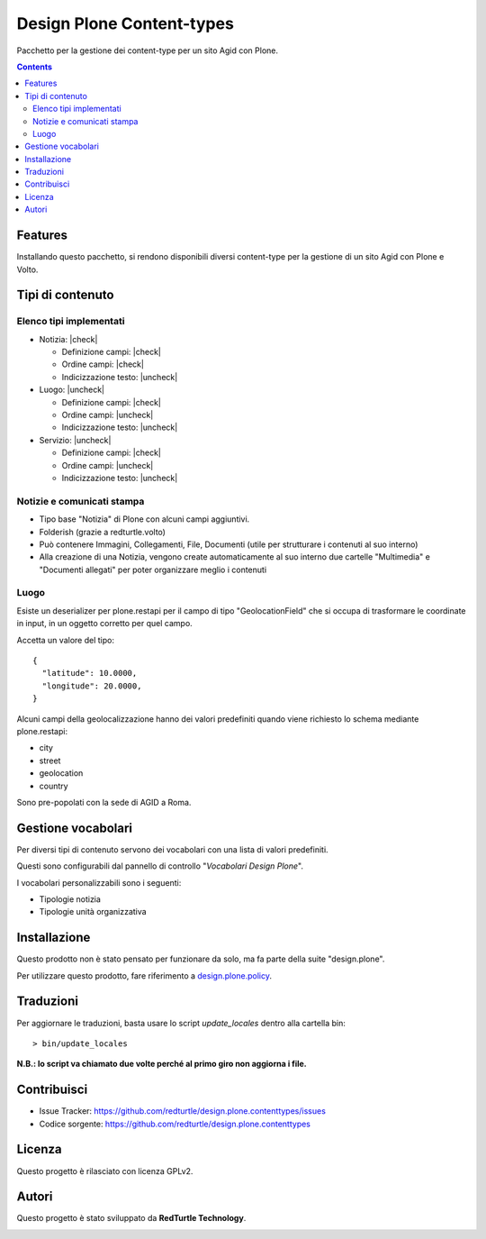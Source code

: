 
==========================
Design Plone Content-types
==========================

Pacchetto per la gestione dei content-type per un sito Agid con Plone.

.. contents::

Features
========

Installando questo pacchetto, si rendono disponibili diversi content-type per la
gestione di un sito Agid con Plone e Volto.

Tipi di contenuto
=================

Elenco tipi implementati
------------------------

.. |check| raw:: html

    <input checked=""  disabled="" type="checkbox">

.. |uncheck| raw:: html

    <input disabled="" type="checkbox">

- Notizia: |check|

  - Definizione campi: |check|
  - Ordine campi: |check|
  - Indicizzazione testo: |uncheck|

- Luogo: |uncheck|

  - Definizione campi: |check|
  - Ordine campi: |uncheck|
  - Indicizzazione testo: |uncheck|

- Servizio: |uncheck|

  - Definizione campi: |check|
  - Ordine campi: |uncheck|
  - Indicizzazione testo: |uncheck|


Notizie e comunicati stampa
---------------------------

- Tipo base "Notizia" di Plone con alcuni campi aggiuntivi.
- Folderish (grazie a redturtle.volto)
- Può contenere Immagini, Collegamenti, File, Documenti (utile per strutturare i contenuti al suo interno)
- Alla creazione di una Notizia, vengono create automaticamente al suo interno due cartelle 
  "Multimedia" e "Documenti allegati" per poter organizzare meglio i contenuti

Luogo
-----

Esiste un deserializer per plone.restapi per il campo di tipo "GeolocationField" che si occupa di trasformare
le coordinate in input, in un oggetto corretto per quel campo.

Accetta un valore del tipo::

    {
      "latitude": 10.0000,
      "longitude": 20.0000,
    }

Alcuni campi della geolocalizzazione hanno dei valori predefiniti quando viene richiesto lo schema mediante plone.restapi:

- city
- street
- geolocation
- country

Sono pre-popolati con la sede di AGID a Roma.


Gestione vocabolari
===================

Per diversi tipi di contenuto servono dei vocabolari con una lista di valori predefiniti.

Questi sono configurabili dal pannello di controllo "*Vocabolari Design Plone*".

I vocabolari personalizzabili sono i seguenti:

- Tipologie notizia
- Tipologie unità organizzativa

Installazione
=============

Questo prodotto non è stato pensato per funzionare da solo, ma fa parte della suite "design.plone".

Per utilizzare questo prodotto, fare riferimento a design.plone.policy_.

.. _design.plone.policy: https://github.com/RedTurtle/design.plone.policy

Traduzioni
==========

Per aggiornare le traduzioni, basta usare lo script `update_locales` dentro alla cartella bin::

  > bin/update_locales

**N.B.: lo script va chiamato due volte perché al primo giro non aggiorna i file.**


Contribuisci
============

- Issue Tracker: https://github.com/redturtle/design.plone.contenttypes/issues
- Codice sorgente: https://github.com/redturtle/design.plone.contenttypes


Licenza
=======

Questo progetto è rilasciato con licenza GPLv2.

Autori
======

Questo progetto è stato sviluppato da **RedTurtle Technology**.

.. image:: https://avatars1.githubusercontent.com/u/1087171?s=100&v=4
   :alt: RedTurtle Technology Site
   :target: http://www.redturtle.it/
